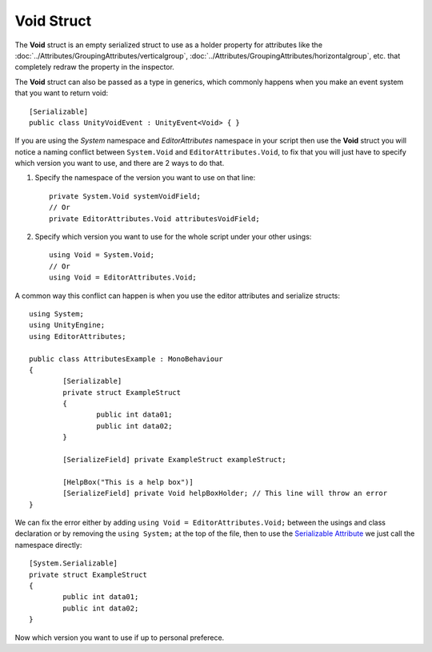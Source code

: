 Void Struct
===========

The **Void** struct is an empty serialized struct to use as a holder property for attributes like the :doc:`../Attributes/GroupingAttributes/verticalgroup`, :doc:`../Attributes/GroupingAttributes/horizontalgroup`, etc. 
that completely redraw the property in the inspector.

The **Void** struct can also be passed as a type in generics, which commonly happens when you make an event system that you want to return void::

	[Serializable]
	public class UnityVoidEvent : UnityEvent<Void> { }
	
If you are using the `System` namespace and `EditorAttributes` namespace in your script then use the **Void** struct you will notice a naming conflict between
``System.Void`` and ``EditorAttributes.Void``, to fix that you will just have to specify which version you want to use, and there are 2 ways to do that.

1. Specify the namespace of the version you want to use on that line::
	
	private System.Void systemVoidField;
	// Or
	private EditorAttributes.Void attributesVoidField;

2. Specify which version you want to use for the whole script under your other usings::

	using Void = System.Void;
	// Or
	using Void = EditorAttributes.Void;
	
A common way this conflict can happen is when you use the editor attributes and serialize structs::

	using System;
	using UnityEngine;
	using EditorAttributes;
	
	public class AttributesExample : MonoBehaviour
	{
		[Serializable]
		private struct ExampleStruct
		{
			public int data01;
			public int data02;
		}
	
		[SerializeField] private ExampleStruct exampleStruct;
	
		[HelpBox("This is a help box")]
		[SerializeField] private Void helpBoxHolder; // This line will throw an error
	}

We can fix the error either by adding ``using Void = EditorAttributes.Void;`` between the usings and class declaration or by removing the ``using System;`` at the top of the file,
then to use the `Serializable Attribute <https://learn.microsoft.com/en-us/dotnet/api/system.serializableattribute?view=net-7.0>`_ we just call the namespace directly::

	[System.Serializable]
	private struct ExampleStruct
	{
		public int data01;
		public int data02;
	}

Now which version you want to use if up to personal preferece.
